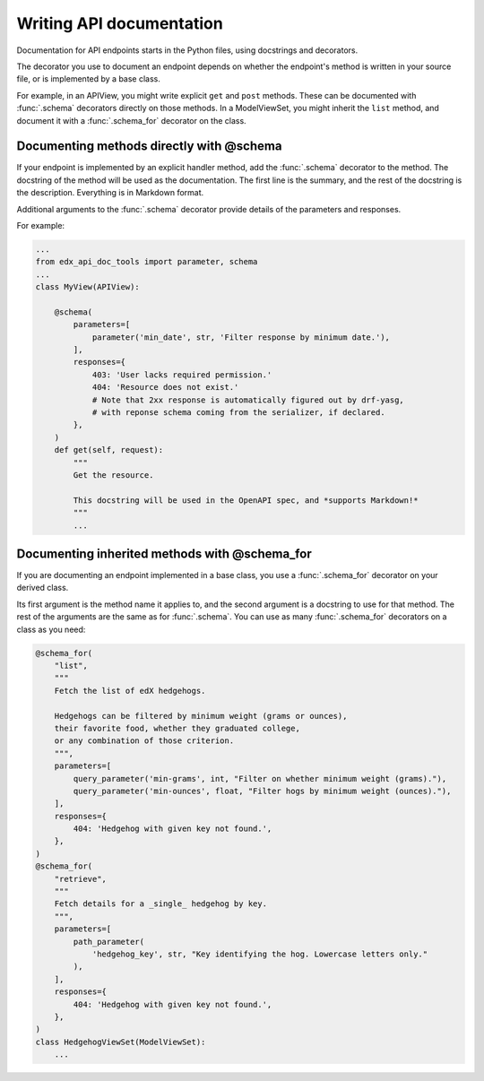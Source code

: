 .. _writing:

Writing API documentation
=========================

Documentation for API endpoints starts in the Python files, using docstrings
and decorators.

The decorator you use to document an endpoint depends on whether the endpoint's
method is written in your source file, or is implemented by a base class.

For example, in an APIView, you might write explicit ``get`` and ``post``
methods. These can be documented with :func:`.schema` decorators directly on
those methods.  In a ModelViewSet, you might inherit the ``list`` method, and
document it with a :func:`.schema_for` decorator on the class.


Documenting methods directly with @schema
-----------------------------------------

If your endpoint is implemented by an explicit handler method, add the
:func:`.schema` decorator to the method.  The docstring of the method will be
used as the documentation.  The first line is the summary, and the rest of the
docstring is the description.  Everything is in Markdown format.

Additional arguments to the :func:`.schema` decorator provide details of the
parameters and responses.

For example:

.. code-block:: python

    ...
    from edx_api_doc_tools import parameter, schema
    ...
    class MyView(APIView):

        @schema(
            parameters=[
                parameter('min_date', str, 'Filter response by minimum date.'),
            ],
            responses={
                403: 'User lacks required permission.'
                404: 'Resource does not exist.'
                # Note that 2xx response is automatically figured out by drf-yasg,
                # with reponse schema coming from the serializer, if declared.
            },
        )
        def get(self, request):
            """
            Get the resource.

            This docstring will be used in the OpenAPI spec, and *supports Markdown!*
            """
            ...


Documenting inherited methods with @schema_for
----------------------------------------------

If you are documenting an endpoint implemented in a base class, you use
a :func:`.schema_for` decorator on your derived class.

Its first argument is the method name it applies to, and the second argument is
a docstring to use for that method.  The rest of the arguments are the same as
for :func:`.schema`.  You can use as many :func:`.schema_for` decorators on a
class as you need:

.. code-block:: python

    @schema_for(
        "list",
        """
        Fetch the list of edX hedgehogs.

        Hedgehogs can be filtered by minimum weight (grams or ounces),
        their favorite food, whether they graduated college,
        or any combination of those criterion.
        """,
        parameters=[
            query_parameter('min-grams', int, "Filter on whether minimum weight (grams)."),
            query_parameter('min-ounces', float, "Filter hogs by minimum weight (ounces)."),
        ],
        responses={
            404: 'Hedgehog with given key not found.',
        },
    )
    @schema_for(
        "retrieve",
        """
        Fetch details for a _single_ hedgehog by key.
        """,
        parameters=[
            path_parameter(
                'hedgehog_key', str, "Key identifying the hog. Lowercase letters only."
            ),
        ],
        responses={
            404: 'Hedgehog with given key not found.',
        },
    )
    class HedgehogViewSet(ModelViewSet):
        ...
